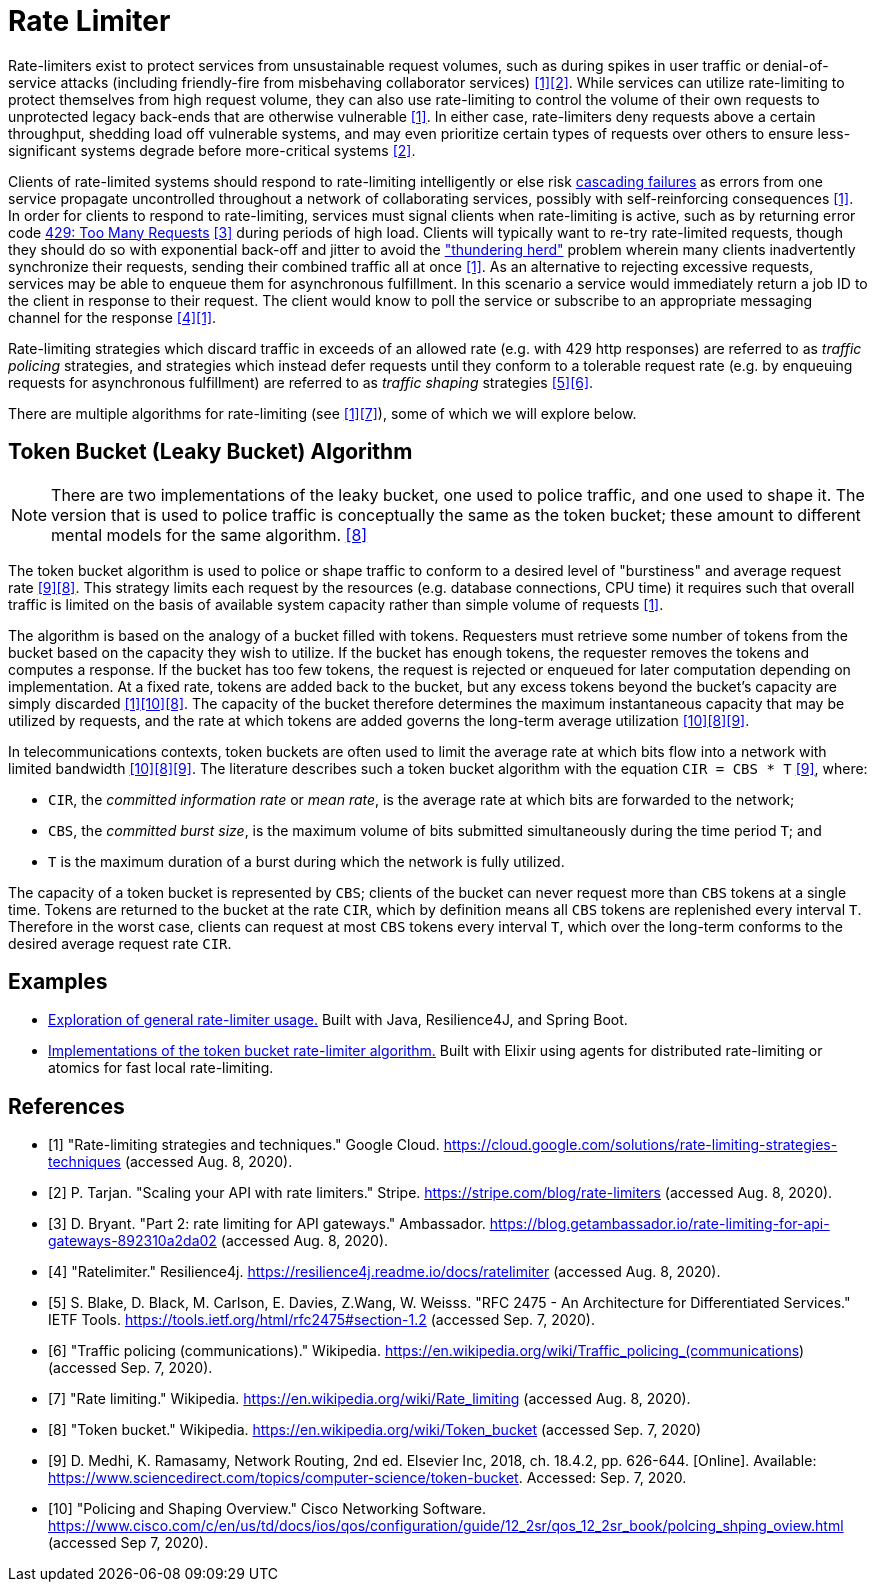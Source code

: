 = Rate Limiter

Rate-limiters exist to protect services from unsustainable request volumes, such as during spikes in user traffic or denial-of-service attacks (including friendly-fire from misbehaving collaborator services) <<google-cloud>><<stripe>>. While services can utilize rate-limiting to protect themselves from high request volume, they can also use rate-limiting to control the volume of their own requests to unprotected legacy back-ends that are otherwise vulnerable <<google-cloud>>. In either case, rate-limiters deny requests above a certain throughput, shedding load off vulnerable systems, and may even prioritize certain types of requests over others to ensure less-significant systems degrade before more-critical systems <<stripe>>.

Clients of rate-limited systems should respond to rate-limiting intelligently or else risk https://landing.google.com/sre/sre-book/chapters/addressing-cascading-failures/[cascading failures] as errors from one service propagate uncontrolled throughout a network of collaborating services, possibly with self-reinforcing consequences <<google-cloud>>. In order for clients to respond to rate-limiting, services must signal clients when rate-limiting is active, such as by returning error code https://httpstatuses.com/429[429: Too Many Requests] <<getambassador>> during periods of high load. Clients will typically want to re-try rate-limited requests, though they should do so with exponential back-off and jitter to avoid the https://en.wikipedia.org/wiki/Thundering_herd_problem["thundering herd"] problem wherein many clients inadvertently synchronize their requests, sending their combined traffic all at once <<google-cloud>>. As an alternative to rejecting excessive requests, services may be able to enqueue them for asynchronous fulfillment. In this scenario a service would immediately return a job ID to the client in response to their request. The client would know to poll the service or subscribe to an appropriate messaging channel for the response <<resilience4j-ratelimiter>><<google-cloud>>.

Rate-limiting strategies which discard traffic in exceeds of an allowed rate (e.g. with 429 http responses) are referred to as _traffic policing_ strategies, and strategies which instead defer requests until they conform to a tolerable request rate (e.g. by enqueuing requests for asynchronous fulfillment) are referred to as _traffic shaping_ strategies <<rfc-2475>><<wikipedia-traffic-policing>>.

There are multiple algorithms for rate-limiting (see <<google-cloud>><<wikipedia-ratelimiting>>), some of which we will explore below.

== Token Bucket (Leaky Bucket) Algorithm

NOTE: There are two implementations of the leaky bucket, one used to police traffic, and one used to shape it. The version that is used to police traffic is conceptually the same as the token bucket; these amount to different mental models for the same algorithm. <<wikipedia-token-bucket>>

The token bucket algorithm is used to police or shape traffic to conform to a desired level of "burstiness" and average request rate <<science-direct>><<wikipedia-token-bucket>>. This strategy limits each request by the resources (e.g. database connections, CPU time) it requires such that overall traffic is limited on the basis of available system capacity rather than simple volume of requests <<google-cloud>>.

The algorithm is based on the analogy of a bucket filled with tokens. Requesters must retrieve some number of tokens from the bucket based on the capacity they wish to utilize. If the bucket has enough tokens, the requester removes the tokens and computes a response. If the bucket has too few tokens, the request is rejected or enqueued for later computation depending on implementation. At a fixed rate, tokens are added back to the bucket, but any excess tokens beyond the bucket's capacity are simply discarded <<google-cloud>><<cisco-token-bucket>><<wikipedia-token-bucket>>. The capacity of the bucket therefore determines the maximum instantaneous capacity that may be utilized by requests, and the rate at which tokens are added governs the long-term average utilization <<cisco-token-bucket>><<wikipedia-token-bucket>><<science-direct>>.

In telecommunications contexts, token buckets are often used to limit the average rate at which bits flow into a network with limited bandwidth <<cisco-token-bucket>><<wikipedia-token-bucket>><<science-direct>>. The literature describes such a token bucket algorithm with the equation `CIR = CBS * T` <<science-direct>>, where:

* `CIR`, the _committed information rate_ or _mean rate_, is the average rate at which bits are forwarded to the network;
* `CBS`, the _committed burst size_, is the maximum volume of bits submitted simultaneously during the time period `T`; and
* `T` is the maximum duration of a burst during which the network is fully utilized.

The capacity of a token bucket is represented by `CBS`; clients of the bucket can never request more than `CBS` tokens at a single time. Tokens are returned to the bucket at the rate `CIR`, which by definition means all `CBS` tokens are replenished every interval `T`. Therefore in the worst case, clients can request at most `CBS` tokens every interval `T`, which over the long-term conforms to the desired average request rate `CIR`.

== Examples

* link:example/general/index.adoc[Exploration of general rate-limiter usage.] Built with Java, Resilience4J, and Spring Boot.

* link:example/token-bucket/index.adoc[Implementations of the token bucket rate-limiter algorithm.] Built with Elixir using agents for distributed rate-limiting or atomics for fast local rate-limiting.

[bibliography]
== References
- [[[google-cloud, 1]]] "Rate-limiting strategies and techniques." Google Cloud. https://cloud.google.com/solutions/rate-limiting-strategies-techniques (accessed Aug. 8, 2020).
- [[[stripe, 2]]] P. Tarjan. "Scaling your API with rate limiters." Stripe. https://stripe.com/blog/rate-limiters (accessed Aug. 8, 2020).
- [[[getambassador, 3]]] D. Bryant. "Part 2: rate limiting for API gateways." Ambassador. https://blog.getambassador.io/rate-limiting-for-api-gateways-892310a2da02 (accessed Aug. 8, 2020).
- [[[resilience4j-ratelimiter, 4]]] "Ratelimiter." Resilience4j. https://resilience4j.readme.io/docs/ratelimiter (accessed Aug. 8, 2020).
- [[[rfc-2475, 5]]] S. Blake, D. Black, M. Carlson, E. Davies, Z.Wang, W. Weisss. "RFC 2475 - An Architecture for Differentiated Services." IETF Tools. https://tools.ietf.org/html/rfc2475#section-1.2 (accessed Sep. 7, 2020).
- [[[wikipedia-traffic-policing, 6]]] "Traffic policing (communications)." Wikipedia. https://en.wikipedia.org/wiki/Traffic_policing_(communications) (accessed Sep. 7, 2020).
- [[[wikipedia-ratelimiting, 7]]] "Rate limiting." Wikipedia. https://en.wikipedia.org/wiki/Rate_limiting (accessed Aug. 8, 2020).
- [[[wikipedia-token-bucket, 8]]] "Token bucket." Wikipedia. https://en.wikipedia.org/wiki/Token_bucket (accessed Sep. 7, 2020)
- [[[science-direct, 9]]] D. Medhi, K. Ramasamy, Network Routing, 2nd ed. Elsevier Inc, 2018, ch. 18.4.2, pp. 626-644. [Online]. Available: https://www.sciencedirect.com/topics/computer-science/token-bucket. Accessed: Sep. 7, 2020.
- [[[cisco-token-bucket, 10]]] "Policing and Shaping Overview." Cisco Networking Software. https://www.cisco.com/c/en/us/td/docs/ios/qos/configuration/guide/12_2sr/qos_12_2sr_book/polcing_shping_oview.html (accessed Sep 7, 2020).
